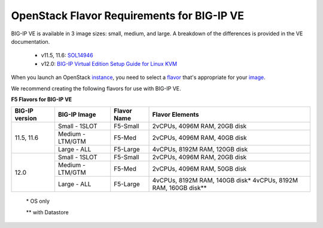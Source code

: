 .. _big-ip_flavors:

OpenStack Flavor Requirements for BIG-IP VE
-------------------------------------------

BIG-IP VE is available in 3 image sizes: small, medium, and large. A breakdown of the differences is provided in the VE documentation.

 - v11.5, 11.6: `SOL14946 <https://support.f5.com/kb/en-us/solutions/public/14000/900/sol14946.html>`_
 - v12.0: `BIG-IP Virtual Edition Setup Guide for Linux KVM <https://support.f5.com/kb/en-us/products/big-ip_ltm/manuals/product/bigip-ve-setup-linux-kvm-12-0-0/2.html#referenceid>`_

When you launch an OpenStack `instance <http://docs.openstack.org/openstack-ops/content/instances.html>`_, you need to select a `flavor <http://docs.openstack.org/openstack-ops/content/flavors.html>`_ that's appropriate for your `image <http://docs.openstack.org/openstack-ops/content/user_facing_images.html>`_.

We recommend creating the following flavors for use with BIG-IP VE.


**F5 Flavors for BIG-IP VE**

+------------------+------------------+-------------+---------------------------------+
|BIG-IP version    | BIG-IP Image     | Flavor Name | Flavor Elements                 |
+==================+==================+=============+=================================+
| 11.5, 11.6       | Small - 1SLOT    | F5-Small    | 2vCPUs, 4096M RAM, 20GB disk    |
+                  +------------------+-------------+---------------------------------+
|                  | Medium - LTM/GTM | F5-Med      | 2vCPUs, 4096M RAM, 40GB disk    |
+                  +------------------+-------------+---------------------------------+
|                  | Large - ALL      | F5-Large    | 4vCPUs, 8192M RAM, 120GB disk   |
+------------------+------------------+-------------+---------------------------------+
| 12.0             | Small - 1SLOT    | F5-Small    | 2vCPUs, 4096M RAM, 20GB disk    |
+                  +------------------+-------------+---------------------------------+
|                  | Medium - LTM/GTM | F5-Med      | 2vCPUs, 4096M RAM, 50GB disk    |
+                  +------------------+-------------+---------------------------------+
|                  | Large - ALL      | F5-Large    | 4vCPUs, 8192M RAM, 140GB disk\* |
|                  |                  |             | 4vCPUs, 8192M RAM, 160GB disk\**|
+------------------+------------------+-------------+---------------------------------+

    \* OS only

    \** with Datastore